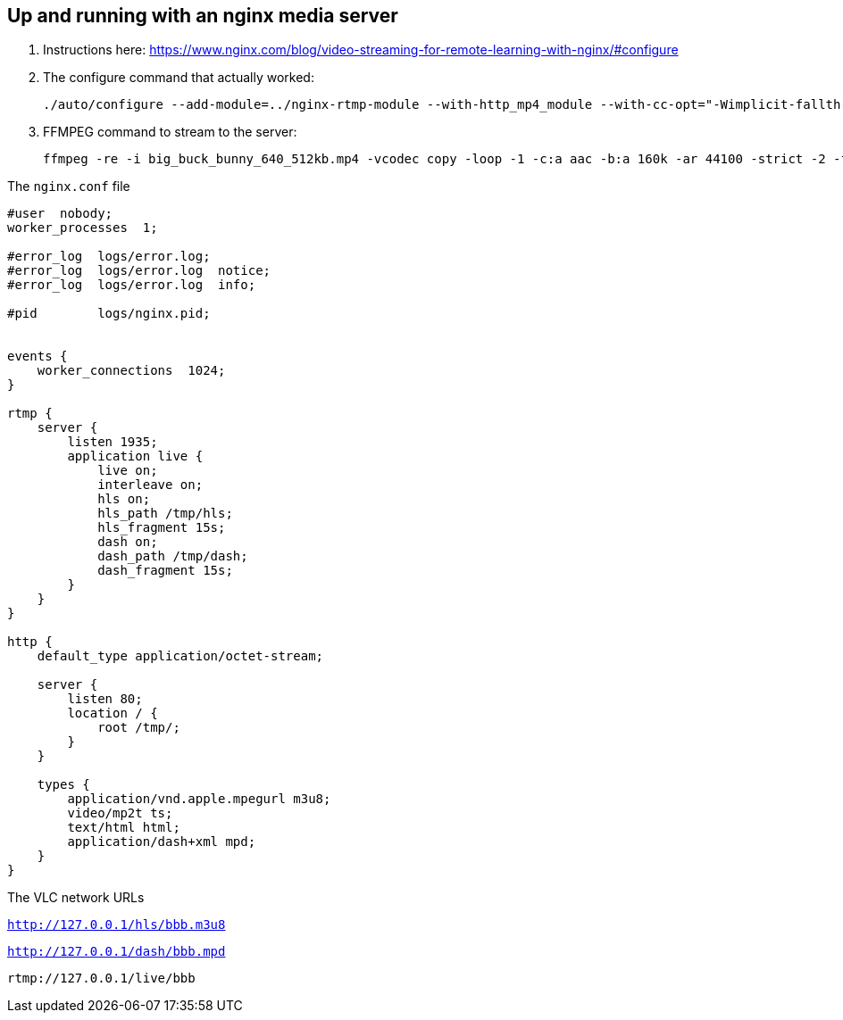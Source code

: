== Up and running with an nginx media server

. Instructions here: https://www.nginx.com/blog/video-streaming-for-remote-learning-with-nginx/#configure
. The configure command that actually worked:
+
```
./auto/configure --add-module=../nginx-rtmp-module --with-http_mp4_module --with-cc-opt="-Wimplicit-fallthrough=0"
```
. FFMPEG command to stream to the server:
+
```
ffmpeg -re -i big_buck_bunny_640_512kb.mp4 -vcodec copy -loop -1 -c:a aac -b:a 160k -ar 44100 -strict -2 -f flv rtmp://127.0.0.1/live/bbb

```

The `nginx.conf` file

```
#user  nobody;
worker_processes  1;

#error_log  logs/error.log;
#error_log  logs/error.log  notice;
#error_log  logs/error.log  info;

#pid        logs/nginx.pid;


events {
    worker_connections  1024;
}

rtmp {
    server {
        listen 1935;
        application live {
            live on;
            interleave on;
            hls on;
            hls_path /tmp/hls;
            hls_fragment 15s;
            dash on;
            dash_path /tmp/dash;
            dash_fragment 15s;
        }
    }
}

http {
    default_type application/octet-stream;

    server {
        listen 80;
        location / {
            root /tmp/;
        }
    }

    types {
        application/vnd.apple.mpegurl m3u8;
        video/mp2t ts;
        text/html html;
        application/dash+xml mpd;
    }
}

```

The VLC network URLs

`http://127.0.0.1/hls/bbb.m3u8`

`http://127.0.0.1/dash/bbb.mpd`

`rtmp://127.0.0.1/live/bbb`


